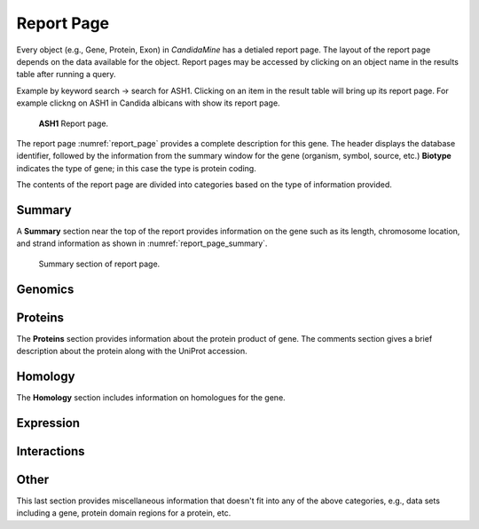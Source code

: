 ============
Report Page
============

Every object (e.g., Gene, Protein, Exon) in *CandidaMine* has a detialed report page. The layout of the report page depends on the data available for the object. Report pages may be accessed by clicking on an object name in the results table after running a query.

Example by keyword search -> search for ASH1. Clicking on an item in the result table will bring up its report page. For example clickng on ASH1 in Candida albicans with show its report page.

.. _report_page:
.. figure:: ../images/header.png
   :alt: ASH1 Report page

   **ASH1** Report page.


The report page :numref:`report_page` provides a complete description for this gene. The header displays the database identifier, followed by the information from the summary window for the gene (organism, symbol, source, etc.) **Biotype** indicates the type of gene; in this case the type is protein coding.

The contents of the report page are divided into categories based on the type of information provided.

Summary
~~~~~~~

A **Summary** section near the top of the report provides information on the gene such as its length, chromosome location, and strand information as shown in :numref:`report_page_summary`.

.. _report_page_summary:
.. figure:: images/report_page_summary.png
   :width: 696
   :alt: Summary section of report page
  
   Summary section of report page.
   


Genomics
~~~~~~~

Proteins
~~~~~~~
The **Proteins** section provides information about the protein product of gene. The comments section gives a brief description about the protein along with the UniProt accession.



Homology
~~~~~~~
The **Homology** section includes information on homologues for the gene.



Expression
~~~~~~~

Interactions
~~~~~~~

Other
~~~~~~~
This last section provides miscellaneous information that doesn't fit into any of the above categories, e.g., data sets including a gene, protein domain regions for a protein, etc.

